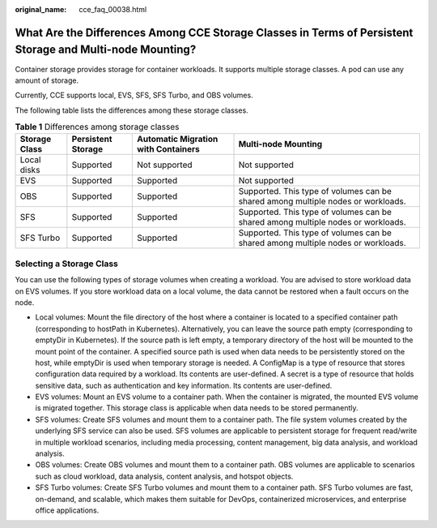 :original_name: cce_faq_00038.html

.. _cce_faq_00038:

What Are the Differences Among CCE Storage Classes in Terms of Persistent Storage and Multi-node Mounting?
==========================================================================================================

Container storage provides storage for container workloads. It supports multiple storage classes. A pod can use any amount of storage.

Currently, CCE supports local, EVS, SFS, SFS Turbo, and OBS volumes.

The following table lists the differences among these storage classes.

.. table:: **Table 1** Differences among storage classes

   +---------------+--------------------+-------------------------------------+----------------------------------------------------------------------------------+
   | Storage Class | Persistent Storage | Automatic Migration with Containers | Multi-node Mounting                                                              |
   +===============+====================+=====================================+==================================================================================+
   | Local disks   | Supported          | Not supported                       | Not supported                                                                    |
   +---------------+--------------------+-------------------------------------+----------------------------------------------------------------------------------+
   | EVS           | Supported          | Supported                           | Not supported                                                                    |
   +---------------+--------------------+-------------------------------------+----------------------------------------------------------------------------------+
   | OBS           | Supported          | Supported                           | Supported. This type of volumes can be shared among multiple nodes or workloads. |
   +---------------+--------------------+-------------------------------------+----------------------------------------------------------------------------------+
   | SFS           | Supported          | Supported                           | Supported. This type of volumes can be shared among multiple nodes or workloads. |
   +---------------+--------------------+-------------------------------------+----------------------------------------------------------------------------------+
   | SFS Turbo     | Supported          | Supported                           | Supported. This type of volumes can be shared among multiple nodes or workloads. |
   +---------------+--------------------+-------------------------------------+----------------------------------------------------------------------------------+

Selecting a Storage Class
-------------------------

You can use the following types of storage volumes when creating a workload. You are advised to store workload data on EVS volumes. If you store workload data on a local volume, the data cannot be restored when a fault occurs on the node.

-  Local volumes: Mount the file directory of the host where a container is located to a specified container path (corresponding to hostPath in Kubernetes). Alternatively, you can leave the source path empty (corresponding to emptyDir in Kubernetes). If the source path is left empty, a temporary directory of the host will be mounted to the mount point of the container. A specified source path is used when data needs to be persistently stored on the host, while emptyDir is used when temporary storage is needed. A ConfigMap is a type of resource that stores configuration data required by a workload. Its contents are user-defined. A secret is a type of resource that holds sensitive data, such as authentication and key information. Its contents are user-defined.
-  EVS volumes: Mount an EVS volume to a container path. When the container is migrated, the mounted EVS volume is migrated together. This storage class is applicable when data needs to be stored permanently.
-  SFS volumes: Create SFS volumes and mount them to a container path. The file system volumes created by the underlying SFS service can also be used. SFS volumes are applicable to persistent storage for frequent read/write in multiple workload scenarios, including media processing, content management, big data analysis, and workload analysis.
-  OBS volumes: Create OBS volumes and mount them to a container path. OBS volumes are applicable to scenarios such as cloud workload, data analysis, content analysis, and hotspot objects.
-  SFS Turbo volumes: Create SFS Turbo volumes and mount them to a container path. SFS Turbo volumes are fast, on-demand, and scalable, which makes them suitable for DevOps, containerized microservices, and enterprise office applications.
